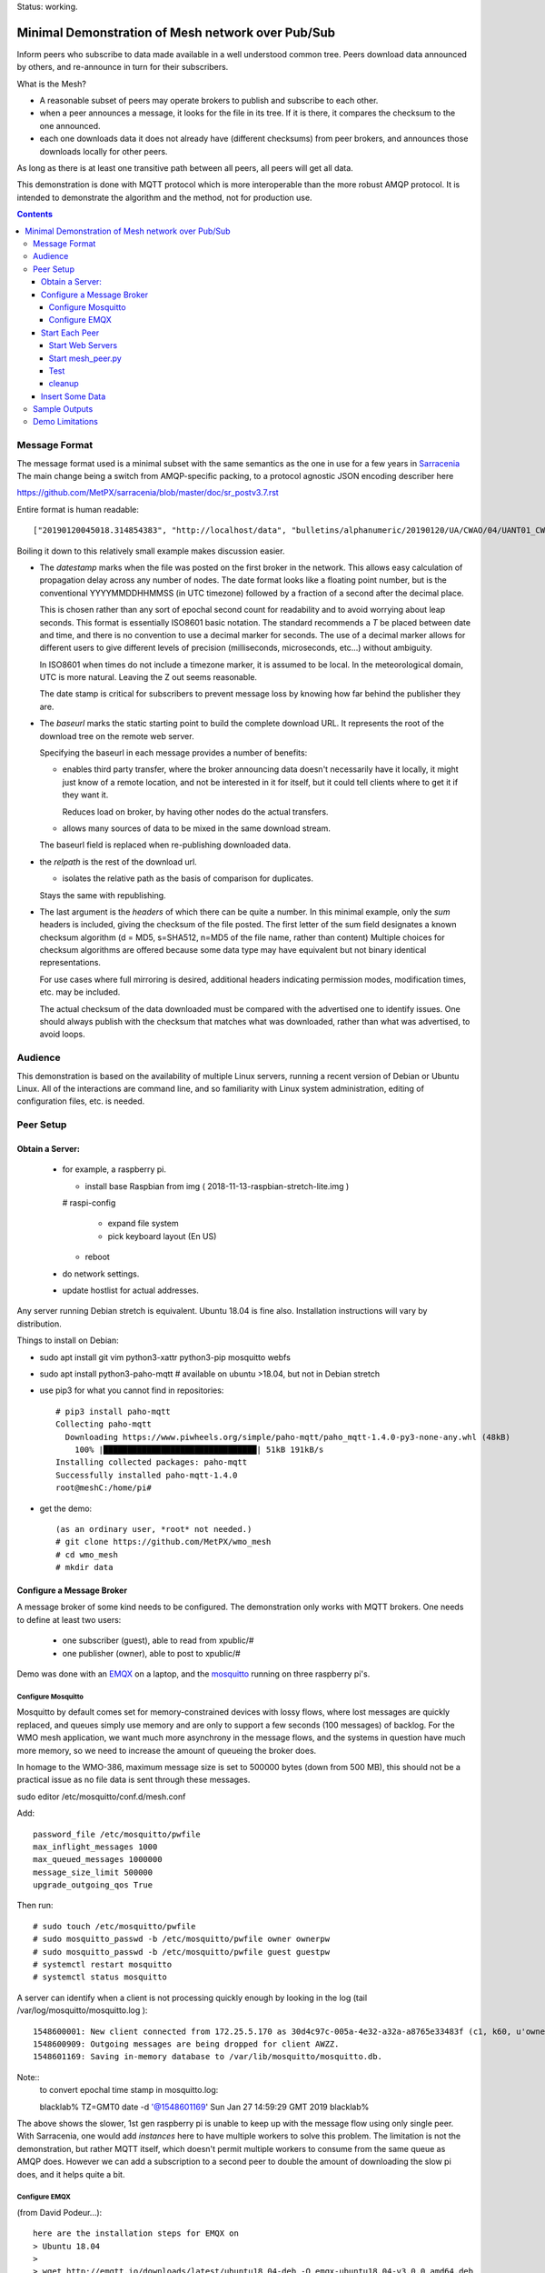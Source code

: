 
Status: working.


==================================================
Minimal Demonstration of Mesh network over Pub/Sub
==================================================

Inform peers who subscribe to data made available in a well understood
common tree. Peers download data announced by others, and re-announce 
in turn for their subscribers.

What is the Mesh?  

* A reasonable subset of peers may operate brokers to publish and subscribe to each other.  

* when a peer announces a message, it looks for the file in its tree.
  If it is there, it compares the checksum to the one announced.

* each one downloads data it does not already have (different checksums)
  from peer brokers, and announces those downloads locally for other peers.

As long as there is at least one transitive path between all peers, 
all peers will get all data.

This demonstration is done with MQTT protocol which is more
interoperable than the more robust AMQP protocol. It is intended
to demonstrate the algorithm and the method, not for production use.

.. contents::


Message Format
==============

The message format used is a minimal subset with the same semantics
as the one in use for a few years in `Sarracenia <https://github.com/MetPX/sarracenia>`_
The main change being a switch from AMQP-specific packing, to a
protocol agnostic JSON encoding describer here

https://github.com/MetPX/sarracenia/blob/master/doc/sr_postv3.7.rst

Entire format is human readable::

   ["20190120045018.314854383", "http://localhost/data", "bulletins/alphanumeric/20190120/UA/CWAO/04/UANT01_CWAO_200445___15103", {"sum": "d,d41d8cd98f00b204e9800998ecf8427e"}]

Boiling it down to this relatively small example makes discussion easier.

*  The *datestamp* marks when the file was posted on the first broker in the network.
   This allows easy calculation of propagation delay across any number of nodes.
   The date format looks like a floating point number,  but is the conventional 
   YYYYMMDDHHMMSS (in UTC timezone) followed by a fraction of a second after the 
   decimal place.  

   This is chosen rather than any sort of epochal second count for readability
   and to avoid worrying about leap seconds. This format is essentially ISO8601 
   basic notation. The standard recommends a *T* be placed between date and time, 
   and there is no convention to use a decimal marker for seconds. The use of a 
   decimal marker allows for different users to give different levels of 
   precision (milliseconds, microseconds, etc...) without ambiguity.

   In ISO8601 when times do not include a timezone marker, it is assumed to be local.
   In the meteorological domain, UTC is more natural. Leaving the Z out seems reasonable.

   The date stamp is critical for subscribers to prevent message loss by knowing
   how far behind the publisher they are.

*  The *baseurl* marks the static starting point to build the complete download URL.
   It represents the root of the download tree on the remote web server.

   Specifying the baseurl in each message provides a number of benefits:

   - enables third party transfer, where the broker announcing data doesn't necessarily
     have it locally, it might just know of a remote location, and not be interested in
     it for itself, but it could tell clients where to get it if they want it.

     Reduces load on broker, by having other nodes do the actual transfers.

   - allows many sources of data to be mixed in the same download stream.

   The baseurl field is replaced when re-publishing downloaded data.


*  the *relpath* is the rest of the download url.

   - isolates the relative path as the basis of comparison for duplicates.
 
   Stays the same with republishing.


*  The last argument is the *headers* of which there can be quite a number.
   In this minimal example, only the *sum* headers is included, giving the
   checksum of the file posted.  The first letter of the sum field designates
   a known checksum algorithm (d = MD5, s=SHA512, n=MD5 of the file name, rather than content)
   Multiple choices for checksum algorithms are offered because some data type
   may have equivalent but not binary identical representations.

   For use cases where full mirroring is desired, additional headers indicating
   permission modes, modification times, etc. may be included.

   The actual checksum of the data downloaded must be compared with the
   advertised one to identify issues. One should always publish with the checksum
   that matches what was downloaded, rather than what was advertised, to avoid loops.

Audience
========

This demonstration is based on the availability of multiple Linux servers, running
a recent version of Debian or Ubuntu Linux. All of the interactions are command line,
and so familiarity with Linux system administration, editing of configuration files,
etc. is needed.


Peer Setup
==========


Obtain a Server:
----------------

  - for example, a raspberry pi.

    - install base Raspbian from img ( 2018-11-13-raspbian-stretch-lite.img )

    # raspi-config

      - expand file system 
 
      - pick keyboard layout (En US)

    - reboot

  - do network settings.

  - update hostlist for actual addresses. 

Any server running Debian stretch is equivalent. Ubuntu 18.04 is fine also.
Installation instructions will vary by distribution. 


Things to install on Debian:

- sudo apt install git vim python3-xattr python3-pip mosquitto webfs

- sudo apt install python3-paho-mqtt  # available on ubuntu >18.04, but not in Debian stretch

- use pip3 for what you cannot find in repositories::

   # pip3 install paho-mqtt
   Collecting paho-mqtt
     Downloading https://www.piwheels.org/simple/paho-mqtt/paho_mqtt-1.4.0-py3-none-any.whl (48kB)
       100% |████████████████████████████████| 51kB 191kB/s 
   Installing collected packages: paho-mqtt
   Successfully installed paho-mqtt-1.4.0
   root@meshC:/home/pi# 

- get the demo::

    (as an ordinary user, *root* not needed.)
    # git clone https://github.com/MetPX/wmo_mesh
    # cd wmo_mesh
    # mkdir data


Configure a Message Broker
--------------------------

A message broker of some kind needs to be configured.
The demonstration only works with MQTT brokers.  One needs 
to define at least two users:

  - one subscriber (guest), able to read from xpublic/#
  - one publisher (owner), able to post to xpublic/#

Demo was done with an `EMQX <emqtt.io>`_ on a laptop, and the `mosquitto <https://mosquitto.org/>`_ running
on three raspberry pi's.  

Configure Mosquitto
~~~~~~~~~~~~~~~~~~~

Mosquitto by default comes set for memory-constrained devices with lossy flows, where 
lost messages are quickly replaced, and queues simply use memory and are only to support a few 
seconds (100 messages) of backlog. For the WMO mesh application, we want much more asynchrony 
in the message flows, and the systems in question have much more memory, so we need to increase 
the amount of queueing the broker does.

In homage to the WMO-386, maximum message size is set to 500000 bytes (down from 500 MB), this
should not be a practical issue as no file data is sent through these messages.

sudo editor /etc/mosquitto/conf.d/mesh.conf

Add::

        password_file /etc/mosquitto/pwfile
        max_inflight_messages 1000
        max_queued_messages 1000000
        message_size_limit 500000
        upgrade_outgoing_qos True

Then run::

       # sudo touch /etc/mosquitto/pwfile
       # sudo mosquitto_passwd -b /etc/mosquitto/pwfile owner ownerpw
       # sudo mosquitto_passwd -b /etc/mosquitto/pwfile guest guestpw
       # systemctl restart mosquitto
       # systemctl status mosquitto

A server can identify when a client is not processing quickly enough by looking 
in the log (tail /var/log/mosquitto/mosquitto.log )::

   1548600001: New client connected from 172.25.5.170 as 30d4c97c-005a-4e32-a32a-a8765e33483f (c1, k60, u'owner').
   1548600909: Outgoing messages are being dropped for client AWZZ.
   1548601169: Saving in-memory database to /var/lib/mosquitto/mosquitto.db.

Note::
  to convert epochal time stamp in mosquitto.log:
  
  blacklab% TZ=GMT0 date -d '@1548601169'
  Sun Jan 27 14:59:29 GMT 2019
  blacklab%

The above shows the slower, 1st gen raspberry pi is unable to keep up with the message flow
using only single peer. With Sarracenia, one would add *instances* here to have multiple
workers to solve this problem. The limitation is not the demonstration, but rather
MQTT itself, which doesn't permit multiple workers to consume from the same queue
as AMQP does.  However we can add a subscription to a second peer to double the amount
of downloading the slow pi does, and it helps quite a bit.



Configure EMQX
~~~~~~~~~~~~~~~

(from David Podeur...)::

  here are the installation steps for EMQX on
  > Ubuntu 18.04
  > 
  > wget http://emqtt.io/downloads/latest/ubuntu18_04-deb -O emqx-ubuntu18.04-v3.0.0_amd64.deb
  > 
  > sudo dpkg -i emqx-ubuntu18.04-v3.0.0_amd64.deb
  > sudo systemctl enable emqx
  > sudo systemctl start emqx
  > 
  > URL: http://host:18083
  > Username: admin
  > Password: public

Use browser to access management GUI on host:18083

Add users, guest and owner, and set their passwords.
Add the following to /etc/emqx/acl.conf::

 {allow, all, subscribe, [ "xpublic/#" ] }.

 {allow, {user, "owner"}, publish, [ "xpublic/#" ] }.

To have ACL´s take effect, restart::

  systemctl restart emqx

EQMX seems to come by default with sufficient queueing & buffering not to lose messages
in the tests.

Start Each Peer
---------------

Each node in the network needs to run:

- a web server to allow others to download.
- a broker to allow messages to flow
- the mesh_peer script to obtain data from peers.

Start Web Servers
~~~~~~~~~~~~~~~~~~

Need to run a web server that exposes folders under the wmo_mesh directory in a very plain way::

    # in one shell start:
    # cd wmo_mesh
    # webfsd -p 8000

An alternative to *webfsd* is the *./trivialserver.py* included in the demo.
It uses more cpu, but is sufficient for a demonstration.

Start mesh_peer.py
~~~~~~~~~~~~~~~~~~
    
In a shell window on start::

   # ./mesh_peer.py --verbose=2 --broker mqtt://guest:guestpw@peer_to_subscribe_to --post_broker mqtt://owner:ownerpw@this_host 

It will download data under the *data/* sub-directory, and publish it on this_host's broker. 

Test
~~~~

On any peer::

   # echo "hello" >data/hello.txt
   # ./mesh_pub.py --post_broker mqtt://owner:ownerpw@this_host data/hello.txt

And the file should rapidly propagate to the peers.

For example with four nodes named blacklab, awzz, bwqd, and cwnp. 
Examples::
 
   blacklab% ./mesh_peer.py --broker mqtt://guest:guestpw@blacklab  --post_broker http://owner:ownerpw@awzz
   pi@BWQD:~/wmo_mesh $ ./mesh_peer.py --broker mqtt://guest:guestpw@blacklab --post_broker mqtt://owner:ownerpw@bwqd
   pi@cwnp:~/wmo_mesh $ ./mesh_peer.py --broker mqtt://guest:guestpw@bwqd --post_broker mqtt://owner:ownerpw@cwnp
   pi@AWZZ:~/wmo_mesh $ ./mesh_peer.py --broker mqtt://guest:guestpw@cwnp --post_broker mqtt://owner:ownerpw@awzz

cleanup
~~~~~~~

A sample cron job for directory cleanup has been included.  It is called as follows::

    ./old_hour_dirs.py 13 data

To remove all directories with UTC date stamps more than 13 hours old.
Sample crontab entry::

    21 * * * * /home/peter/wmo_mesh/old_hour_dirs.py 12 /home/peter/wmo_mesh/data

At 21 minutes past the hour, every hour delete directory trees under /home/peter/wmo_mesh/data which
are more than two hours old.


Insert Some Data
----------------

There are some Canadian data pumps publishing Sarracenia v02 messages over AMQP 0.9 protocol
(RabbitMQ broker) available on the internet. There are various ways of injecting data
into such a network, using the exp_2mqtt for a Sarracenia subscriber.

The WMO_Sketch_2mqtt.conf file is a Sarracenia subscribe that subscribes to messages from
here:

   https://hpfx.collab.science.gc.ca/~pas037/WMO_Sketch/

Which is an experimental data mart sandbox for use in trialling directory tree structures.
It contains an initial tree proposal. The data in the tree is an exposition of a UNIDATA-LDM
feed used as a quasi-public academic feed for North American universities training meteorologists.
It provides a good facsimile of what a WMO data exchange might look like, in terms of volume
and formats. Certain voluminous data sets have been elided from the feed, to ease
experimentation.

1. `Install Sarracenia <https://github.com/MetPX/sarracenia/blob/master/doc/Install.rst>`_

2. Ensure configuration directories are present::

      mkdir ~/.config ~/.config/sarra ~/.config/sarra/subscribe ~/.config/sarra/plugins
      # add credentials to access AMQP pumps.
      echo "amqps://anonymous:anonymous@hpfx.collab.science.gc.ca" >~/.config/sarra/credentials.conf
      echo "amqps://anonymous:anonymous@dd.weather.gc.ca" >>~/.config/sarra/credentials.conf
 
2. Copy configurations present only in git repo, and no released version

   Recipe::

     cd ~/.config/sarra/plugins
     wget https://raw.githubusercontent.com/MetPX/sarracenia/master/sarra/plugins/exp_2mqtt.py
     cd ~/.config/sarra/subscribe
     wget https://raw.githubusercontent.com/MetPX/sarracenia/master/sarra/examples/subscribe/WMO_Sketch_2mqtt.conf

   As of this writing, the above is only in the git repository. In later versions of Sarracenia ( > 2.19.01b1),
   the configurations will be included in examples, so one could replace the above with:

   sr_subscribe add WMO_Sketch_2mqtt.conf
    

   What is in the WMO_Sketch_2mqtt.conf file?::

    broker amqps://anonymous@hpfx.collab.science.gc.ca   <-- connect to this broker as anonymous user.
    exchange xs_pas037_wmosketch_public                  <-- to this exchange (root topic in MQTT parlance)
    no_download                                          <-- only get messages, data download will by done
                                                             by mesh_peer.py
    exp_2mqtt_post_broker mqtt://tsource@localhost       <-- tell plugin the MQTT broker to post to.
    post_exchange xpublic                                <-- tell root of the topic tree to post to.
    plugin exp_2mqtt                                     <-- plugin that connects to MQTT instead of AMQP
    subtopic #                                           <-- server-side wildcard to say we are interested in everything.
    accept .*                                            <-- client-side wildcard, selects everything.
    report_back False                                    <-- do not return telemetry to source.


3. Start up the configuration.

   For an initial check, do a first start up of the message transfer client::

       sr_subscribe foreground WMO_Sketch_2mqtt.conf

   After running for a few seconds, hit ^C to abort. Then start it again in daemon mode::

       sr_subscribe start WMO_Sketch_2mqtt.conf

   and it should be running. Logs will be in ~/.config/sarra/log

   Sample output::

       blacklab% sr_subscribe foreground WMO_Sketch_2mqtt.conf  
       2019-01-22 19:43:46,457 [INFO] sr_subscribe WMO_Sketch_2mqtt start
       2019-01-22 19:43:46,457 [INFO] log settings start for sr_subscribe (version: 2.19.01b1):
       2019-01-22 19:43:46,458 [INFO] 	inflight=.tmp events=create|delete|link|modify use_pika=False topic_prefix=v02.post
       2019-01-22 19:43:46,458 [INFO] 	suppress_duplicates=False basis=path retry_mode=True retry_ttl=300000ms
       2019-01-22 19:43:46,458 [INFO] 	expire=300000ms reset=False message_ttl=None prefetch=25 accept_unmatch=False delete=False
       2019-01-22 19:43:46,458 [INFO] 	heartbeat=300 sanity_log_dead=450 default_mode=000 default_mode_dir=775 default_mode_log=600 discard=False durable=True
       2019-01-22 19:43:46,458 [INFO] 	preserve_mode=True preserve_time=True realpath_post=False base_dir=None follow_symlinks=False
       2019-01-22 19:43:46,458 [INFO] 	mirror=False flatten=/ realpath_post=False strip=0 base_dir=None report_back=False
       2019-01-22 19:43:46,458 [INFO] 	Plugins configured:
       2019-01-22 19:43:46,458 [INFO] 		do_download: 
       2019-01-22 19:43:46,458 [INFO] 		do_get     : 
       2019-01-22 19:43:46,458 [INFO] 		on_message: EXP_2MQTT 
       2019-01-22 19:43:46,458 [INFO] 		on_part: 
       2019-01-22 19:43:46,458 [INFO] 		on_file: File_Log 
       2019-01-22 19:43:46,458 [INFO] 		on_post: Post_Log 
       2019-01-22 19:43:46,458 [INFO] 		on_heartbeat: Hb_Log Hb_Memory Hb_Pulse RETRY 
       2019-01-22 19:43:46,458 [INFO] 		on_report: 
       2019-01-22 19:43:46,458 [INFO] 		on_start: EXP_2MQTT 
       2019-01-22 19:43:46,458 [INFO] 		on_stop: 
       2019-01-22 19:43:46,458 [INFO] log_settings end.
       2019-01-22 19:43:46,459 [INFO] sr_subscribe run
       2019-01-22 19:43:46,459 [INFO] AMQP  broker(hpfx.collab.science.gc.ca) user(anonymous) vhost()
       2019-01-22 19:43:46,620 [INFO] Binding queue q_anonymous.sr_subscribe.WMO_Sketch_2mqtt.24347425.16565869 with key v02.post.# from exchange xs_pas037_wmosketch_public on broker amqps://anonymous@hpfx.collab.science.gc.ca
       2019-01-22 19:43:46,686 [INFO] reading from to anonymous@hpfx.collab.science.gc.ca, exchange: xs_pas037_wmosketch_public
       2019-01-22 19:43:46,687 [INFO] report_back suppressed
       2019-01-22 19:43:46,687 [INFO] sr_retry on_heartbeat
       2019-01-22 19:43:46,688 [INFO] No retry in list
       2019-01-22 19:43:46,688 [INFO] sr_retry on_heartbeat elapse 0.001044
       2019-01-22 19:43:46,689 [ERROR] exp_2mqtt: authenticating as tsource 
       2019-01-22 19:43:48,101 [INFO] exp_2mqtt publising topic=xpublic/v03/post/2019012300/KWNB/SX, body=["20190123004338.097888", "https://hpfx.collab.science.gc.ca/~pas037/WMO_Sketch/", "/2019012300/KWNB/SX/SXUS22_KWNB_230000_RRX_e12080ee6aaf254ab0cd97069be3812b.txt", {"parts": "1,278,1,0,0", "atime": "20190123004338.0927228928", "mtime": "20190123004338.0927228928", "source": "UCAR-UNIDATA", "from_cluster": "DDSR.CMC,DDI.CMC,DDSR.SCIENCE,DDI.SCIENCE", "to_clusters": "DDI.CMC,DDSR.CMC,DDI.SCIENCE,DDI.SCIENCE", "sum": "d,e12080ee6aaf254ab0cd97069be3812b", "mode": "664"}]
       2019-01-22 19:43:48,119 [INFO] exp_2mqtt publising topic=xpublic/v03/post/2019012300/KOUN/US, body=["20190123004338.492952", "https://hpfx.collab.science.gc.ca/~pas037/WMO_Sketch/", "/2019012300/KOUN/US/USUS44_KOUN_230000_4d4e58041d682ad6fe59ca9410bb85f4.txt", {"parts": "1,355,1,0,0", "atime": "20190123004338.488722801", "mtime": "20190123004338.488722801", "source": "UCAR-UNIDATA", "from_cluster": "DDSR.CMC,DDI.CMC,DDSR.SCIENCE,DDI.SCIENCE", "to_clusters": "DDI.CMC,DDSR.CMC,DDI.SCIENCE,DDI.SCIENCE", "sum": "d,4d4e58041d682ad6fe59ca9410bb85f4", "mode": "664"}]
       2019-01-22 19:43:48,136 [INFO] exp_2mqtt publising topic=xpublic/v03/post/2019012300/KWNB/SM, body=["20190123004338.052487", "https://hpfx.collab.science.gc.ca/~pas037/WMO_Sketch/", "/2019012300/KWNB/SM/SMVD15_KWNB_230000_RRM_630547d96cf1a4f530bd2908d7bfe237.txt", {"parts": "1,2672,1,0,0", "atime": "20190123004338.048722744", "mtime": "20190123004338.048722744", "source": "UCAR-UNIDATA", "from_cluster": "DDSR.CMC,DDI.CMC,DDSR.SCIENCE,DDI.SCIENCE", "to_clusters": "DDI.CMC,DDSR.CMC,DDI.SCIENCE,DDI.SCIENCE", "sum": "d,630547d96cf1a4f530bd2908d7bfe237", "mode": "664"}]
       2019-01-22 19:43:48,152 [INFO] exp_2mqtt publising topic=xpublic/v03/post/2019012300/KWNB/SO, body=["20190123004338.390638", "https://hpfx.collab.science.gc.ca/~pas037/WMO_Sketch/", "/2019012300/KWNB/SO/SOVD83_KWNB_230000_RRX_8e94b094507a318bc32a0407a96f37a4.txt", {"parts": "1,107,1,0,0", "atime": "20190123004338.388722897", "mtime": "20190123004338.388722897", "source": "UCAR-UNIDATA", "from_cluster": "DDSR.CMC,DDI.CMC,DDSR.SCIENCE,DDI.SCIENCE", "to_clusters": "DDI.CMC,DDSR.CMC,DDI.SCIENCE,DDI.SCIENCE", "sum": "d,8e94b094507a318bc32a0407a96f37a4", "mode": "664"}]
       2019-01-22 19:43:48,170 [INFO] exp_2mqtt publising topic=xpublic/v03/post/2019012300/EGRR/IU, body=["20190123004331.855253", "https://hpfx.collab.science.gc.ca/~pas037/WMO_Sketch/", "/2019012300/EGRR/IU/IUAA01_EGRR_230042_99240486f422b0cb2dcead7819ba8100.bufr", {"parts": "1,249,1,0,0", "atime": "20190123004331.852722168", "mtime": "20190123004331.852722168", "source": "UCAR-UNIDATA", "from_cluster": "DDSR.CMC,DDI.CMC,DDSR.SCIENCE,DDI.SCIENCE", "to_clusters": "DDI.CMC,DDSR.CMC,DDI.SCIENCE,DDI.SCIENCE", "sum": "d,99240486f422b0cb2dcead7819ba8100", "mode": "664"}]
       2019-01-22 19:43:48,188 [INFO] exp_2mqtt publising topic=xpublic/v03/post/2019012300/CWAO/FT, body=["20190123004337.955676", "https://hpfx.collab.science.gc.ca/~pas037/WMO_Sketch/", "/2019012300/CWAO/FT/FTCN31_CWAO_230000_AAA_81bdc927f5545484c32fb93d43dcf3ca.txt", {"parts": "1,182,1,0,0", "atime": "20190123004337.952722788", "mtime": "20190123004337.952722788", "source": "UCAR-UNIDATA", "from_cluster": "DDSR.CMC,DDI.CMC,DDSR.SCIENCE,DDI.SCIENCE", "to_clusters": "DDI.CMC,DDSR.CMC,DDI.SCIENCE,DDI.SCIENCE", "sum": "d,81bdc927f5545484c32fb93d43dcf3ca", "mode": "664"}]
    
   As these messages come from Sarracenia, they include a lot more fields. There is also a feed from 
   the current Canadian datamart which has a more eclectic mix of data, but not much in WMO formats:

        https://raw.githubusercontent.com/MetPX/sarracenia/master/sarra/examples/subscribe/dd_2mqtt.conf

   There will be imagery and Canadian XML files and in a completely different directory tree that is much more difficult
   to clean.

   Note that the *source* field is set, in this feed, to *UCAR-UNIDATA*, which is the local name in ECCC
   for this data source. One would expect the CCCC of the centre injecting the data to be provided in this field.

4. Does it work?

   Hard to tell. If you set up passwordless ssh between the nodes, you can generate some gross level reports like so::

      blacklab% for i in blacklab awzz bwqd cwnp; do ssh $i du -sh wmo_mesh/data/*| awk ' { printf "%10s %5s %s\n", "'$i'", $1, $2 ; };' ; done | sort -r -k 3
          cwnp   31M wmo_mesh/data/2019012419
          bwqd   29M wmo_mesh/data/2019012419
      blacklab   29M wmo_mesh/data/2019012419
          awzz   29M wmo_mesh/data/2019012419
          cwnp   29M wmo_mesh/data/2019012418
          bwqd   28M wmo_mesh/data/2019012418
      blacklab   28M wmo_mesh/data/2019012418
          awzz   28M wmo_mesh/data/2019012418
          cwnp   32M wmo_mesh/data/2019012417
          bwqd   32M wmo_mesh/data/2019012417
      blacklab   31M wmo_mesh/data/2019012417
          awzz   32M wmo_mesh/data/2019012417
      blacklab%

   So, not perfect.  Well that's how things are right now. Message loss occurs when subscribers fall too far behind publishers.


Sample Outputs
==============

Below are some sample outputs of mesh_peer.py running.
A message received on node *CWNP*, served by node *blacklab* , but *CWNP* already has it, so it is not downloaded::

    topic:  xpublic/v03/post/2019013003/CWAO/SX
    payload:  ['20190130033826.740083', 'http://blacklab:8000/data', '/2019013003/CWAO/SX/SXCN19_CWAO_300300_ac8d831ec7ffe25b3a0bbc3b22fca2c4.txt', {'mtime': '20190130033826.735655308', 'mode': '664', 'from_cluster': 'DDSR.CMC,DDI.CMC,DDSR.SCIENCE,DDI.SCIENCE', 'sum': 'd,ac8d831ec7ffe25b3a0bbc3b22fca2c4', 'parts': '1,115,1,0,0', 'atime': '20190130033826.735655308', 'to_clusters': 'DDI.CMC,DDSR.CMC,DDI.SCIENCE,DDI.SCIENCE', 'source': 'UCAR-UNIDATA'}]
        lag: 42.4236   (mean lag of all messages: 43.8661 )
    file exists: data/2019013003/CWAO/SX/SXCN19_CWAO_300300_ac8d831ec7ffe25b3a0bbc3b22fca2c4.txt. Should we download? 
    retrieving sum
    hash: d,ac8d831ec7ffe25b3a0bbc3b22fca2c4
    same content:  data/2019013003/CWAO/SX/SXCN19_CWAO_300300_ac8d831ec7ffe25b3a0bbc3b22fca2c4.txt
 
Below is a case where blacklab has a file that *CWNP* wants::

    topic:  xpublic/v03/post/2019013003/AMMC/FT
    payload:  ['20190130033822.951880', 'http://blacklab:8000/data', '/2019013003/AMMC/FT/FTAU31_AMMC_292300_AAC_c267e44d8cfc52af0bbc425c46738ad7.txt', {'mtime': '20190130033822.947654963', 'mode': '664', 'from_cluster': 'DDSR.CMC,DDI.CMC,DDSR.SCIENCE,DDI.SCIENCE', 'sum': 'd,c267e44d8cfc52af0bbc425c46738ad7', 'parts': '1,257,1,0,0', 'atime': '20190130033822.947654963', 'to_clusters': 'DDI.CMC,DDSR.CMC,DDI.SCIENCE,DDI.SCIENCE', 'source': 'UCAR-UNIDATA'}]
    lag: 33.924   (mean lag of all messages: 43.8674 )
    writing attempt 0: data/2019013003/AMMC/FT/FTAU31_AMMC_292300_AAC_c267e44d8cfc52af0bbc425c46738ad7.txt
    calculating sum
    published: t=xpublic/v03/post/2019013003/AMMC/FT, body=["20190130033822.951880", "http://cwnp:8000/data", "/2019013003/AMMC/FT/FTAU31_AMMC_292300_AAC_c267e44d8cfc52af0bbc425c46738ad7.txt", {"mtime": "20190130033822.947654963", "mode": "664", "from_cluster": "DDSR.CMC,DDI.CMC,DDSR.SCIENCE,DDI.SCIENCE", "sum": "d,c267e44d8cfc52af0bbc425c46738ad7", "parts": "1,257,1,0,0", "atime": "20190130033822.947654963", "to_clusters": "DDI.CMC,DDSR.CMC,DDI.SCIENCE,DDI.SCIENCE", "source": "UCAR-UNIDATA"}]
 
The file is downloaded and written to the local path, checksum of the downloaded data determined, and then an updated message published,
with the base URL changed to refer to the local node *CWNP* (the checksum is the same as in the input message because it was correct.)



Demo Limitations 
================

* **Retrieval is http or https only** not SFTP, or ftp, or ftps. (Sarracenia does all of them.)

* **volume limited to what can be handled by a single process.** Sarracenia *instances* option allows 
  use of arbitrary number of workers to share downloads, higher aggregate performance 
  with less management. This is enabled by AMQP's use of *queue* naming, where instances just
  specify the same queue to share a load. No analogous feature has been identified in MQTTv311
  (currently most widely deployed ISO standard version) v5 has *shared subscriptions* but not
  clear how that works yet.

  For use with MQTT, one would likely divide the CCCC's into groups and have mesh_peers subscribed
  to subsets of them.

* **The same tree everywhere.** Sarracenia has extensive support for transforming the tree on the fly.
  Not everyone will be happy with any tree that is specified, being able to transform the tree
  makes adoption easier for usage apart from WMO nodes.

* **No broker management.** Sarracenia incorporates user permissions management of a RabbitMQ broker,
  so the broker can be entirely managed, after initial setup, with the application. It implements
  a flexible permission scheme that is onerous to do manually.
  In the demo, access permissions must be done manually. 

* **credentials in command-line** better practice to put them in a separate file, as Sarracenia does.

* **logging**, in Sarracenia, logs are available for the dozens of daemons running in a real deployment.
  They are rotated daily, and retention is configurable.  The demo writes to standard output and error streams.
  The logs also provide timestamps in the timezone preferred. 

* **python** everything is in python in this demo, which is relatively resource intensive and 
  will not obtain optimal performance. Sarracenia, for example, allows for optimized plugins to 
  replace python processing where appropriate. On the other hand, a raspberry pi is very constrained
  and keeping up with an impressive flow with little apparent load. 

* demo reads every file twice, once to download, once to checksum. Checksum is then cached
  in an extended attribute, which makes it non-portable to Windows. Sarracenia usually checksums
  files are they are downloaded (unless an accelerated binary downloader plugin is used.)
  avoiding one read.

* demo reads every file into memory. Chunking would be more efficient and is done by 
  Sarracenia.

* Other than observations of lag, the client cannot determine if messages have been lost. 
  MQTT has limited buffering, and it will discard messages and note the loss on the 
  server log. Client has no way of knowing that there are messages missing.  
  One could add administrative messages to the protocol to warn of such things 
  in a different topic hierarchy using a separate consumer.  That hierarchy 
  would have very low traffic.  This is not a protocol specific issue.  It is 
  fundamental that subscribers must keep up with publishers, or messages
  will be lost.

* Security: one should validate that the baseurl is reasonable given the source of the 
  message. This is a variety of *cross-site scripting* that needs to be worried over in
  deployment.

* Security: reviews can complain about use of MD5, SHA512 is also available, but the
  correct algorithms to use will need to be maintained over time. This is one aspect
  that needs to be standardized (everyone needs to have a list of well-known checksum
  algorithms.)


